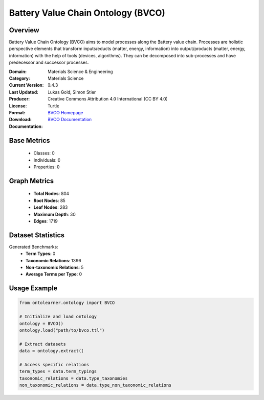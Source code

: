 Battery Value Chain Ontology (BVCO)
===================================

Overview
-----------------
Battery Value Chain Ontology (BVCO) aims to model processes along the Battery value chain. Processes are
holistic perspective elements that transform inputs/educts (matter, energy, information)
into output/products (matter, energy, information) with the help of tools (devices, algorithms).
They can be decomposed into sub-processes and have predecessor and successor processes.

:Domain: Materials Science & Engineering
:Category: Materials Science
:Current Version: 0.4.3
:Last Updated:
:Producer: Lukas Gold, Simon Stier
:License: Creative Commons Attribution 4.0 International (CC BY 4.0)
:Format: Turtle
:Download: `BVCO Homepage <https://github.com/Battery-Value-Chain-Ontology/ontology>`_
:Documentation: `BVCO Documentation <https://github.com/Battery-Value-Chain-Ontology/ontology>`_

Base Metrics
---------------
    - Classes: 0
    - Individuals: 0
    - Properties: 0

Graph Metrics
------------------
    - **Total Nodes**: 804
    - **Root Nodes**: 85
    - **Leaf Nodes**: 283
    - **Maximum Depth**: 30
    - **Edges**: 1719

Dataset Statistics
-------------------
Generated Benchmarks:
    - **Term Types**: 0
    - **Taxonomic Relations**: 1396
    - **Non-taxonomic Relations**: 5
    - **Average Terms per Type**: 0

Usage Example
------------------
.. code-block:: python

   from ontolearner.ontology import BVCO

   # Initialize and load ontology
   ontology = BVCO()
   ontology.load("path/to/bvco.ttl")

   # Extract datasets
   data = ontology.extract()

   # Access specific relations
   term_types = data.term_typings
   taxonomic_relations = data.type_taxonomies
   non_taxonomic_relations = data.type_non_taxonomic_relations
